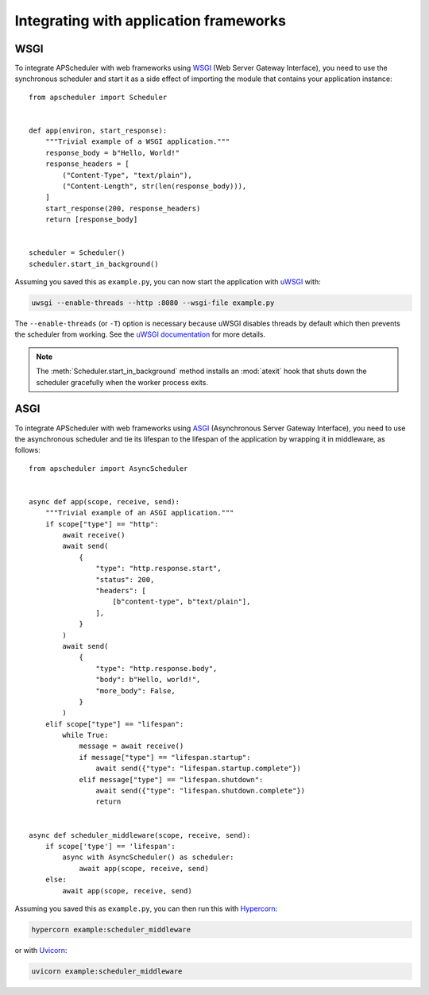 Integrating with application frameworks
=======================================

.. py:currentmodule:: apscheduler

WSGI
----

To integrate APScheduler with web frameworks using WSGI_ (Web Server Gateway Interface),
you need to use the synchronous scheduler and start it as a side effect of importing the
module that contains your application instance::

    from apscheduler import Scheduler


    def app(environ, start_response):
        """Trivial example of a WSGI application."""
        response_body = b"Hello, World!"
        response_headers = [
            ("Content-Type", "text/plain"),
            ("Content-Length", str(len(response_body))),
        ]
        start_response(200, response_headers)
        return [response_body]


    scheduler = Scheduler()
    scheduler.start_in_background()

Assuming you saved this as ``example.py``, you can now start the application with uWSGI_
with:

.. code-block:: bash

    uwsgi --enable-threads --http :8080 --wsgi-file example.py

The ``--enable-threads`` (or ``-T``) option is necessary because uWSGI disables threads
by default which then prevents the scheduler from working. See the
`uWSGI documentation <uWSGI-threads>`_ for more details.

.. note::
    The :meth:`Scheduler.start_in_background` method installs an
    :mod:`atexit` hook that shuts down the scheduler gracefully when the worker process
    exits.

.. _WSGI: https://wsgi.readthedocs.io/en/latest/what.html
.. _uWSGI: https://www.fullstackpython.com/uwsgi.html
.. _uWSGI-threads: https://uwsgi-docs.readthedocs.io/en/latest/WSGIquickstart.html#a-note-on-python-threads

ASGI
----

To integrate APScheduler with web frameworks using ASGI_ (Asynchronous Server Gateway
Interface), you need to use the asynchronous scheduler and tie its lifespan to the
lifespan of the application by wrapping it in middleware, as follows::

    from apscheduler import AsyncScheduler


    async def app(scope, receive, send):
        """Trivial example of an ASGI application."""
        if scope["type"] == "http":
            await receive()
            await send(
                {
                    "type": "http.response.start",
                    "status": 200,
                    "headers": [
                        [b"content-type", b"text/plain"],
                    ],
                }
            )
            await send(
                {
                    "type": "http.response.body",
                    "body": b"Hello, world!",
                    "more_body": False,
                }
            )
        elif scope["type"] == "lifespan":
            while True:
                message = await receive()
                if message["type"] == "lifespan.startup":
                    await send({"type": "lifespan.startup.complete"})
                elif message["type"] == "lifespan.shutdown":
                    await send({"type": "lifespan.shutdown.complete"})
                    return


    async def scheduler_middleware(scope, receive, send):
        if scope['type'] == 'lifespan':
            async with AsyncScheduler() as scheduler:
                await app(scope, receive, send)
        else:
            await app(scope, receive, send)

Assuming you saved this as ``example.py``, you can then run this with Hypercorn_:

.. code-block:: bash

    hypercorn example:scheduler_middleware

or with Uvicorn_:

.. code-block:: bash

    uvicorn example:scheduler_middleware

.. _ASGI: https://asgi.readthedocs.io/en/latest/index.html
.. _Hypercorn: https://gitlab.com/pgjones/hypercorn/
.. _Uvicorn: https://www.uvicorn.org/
